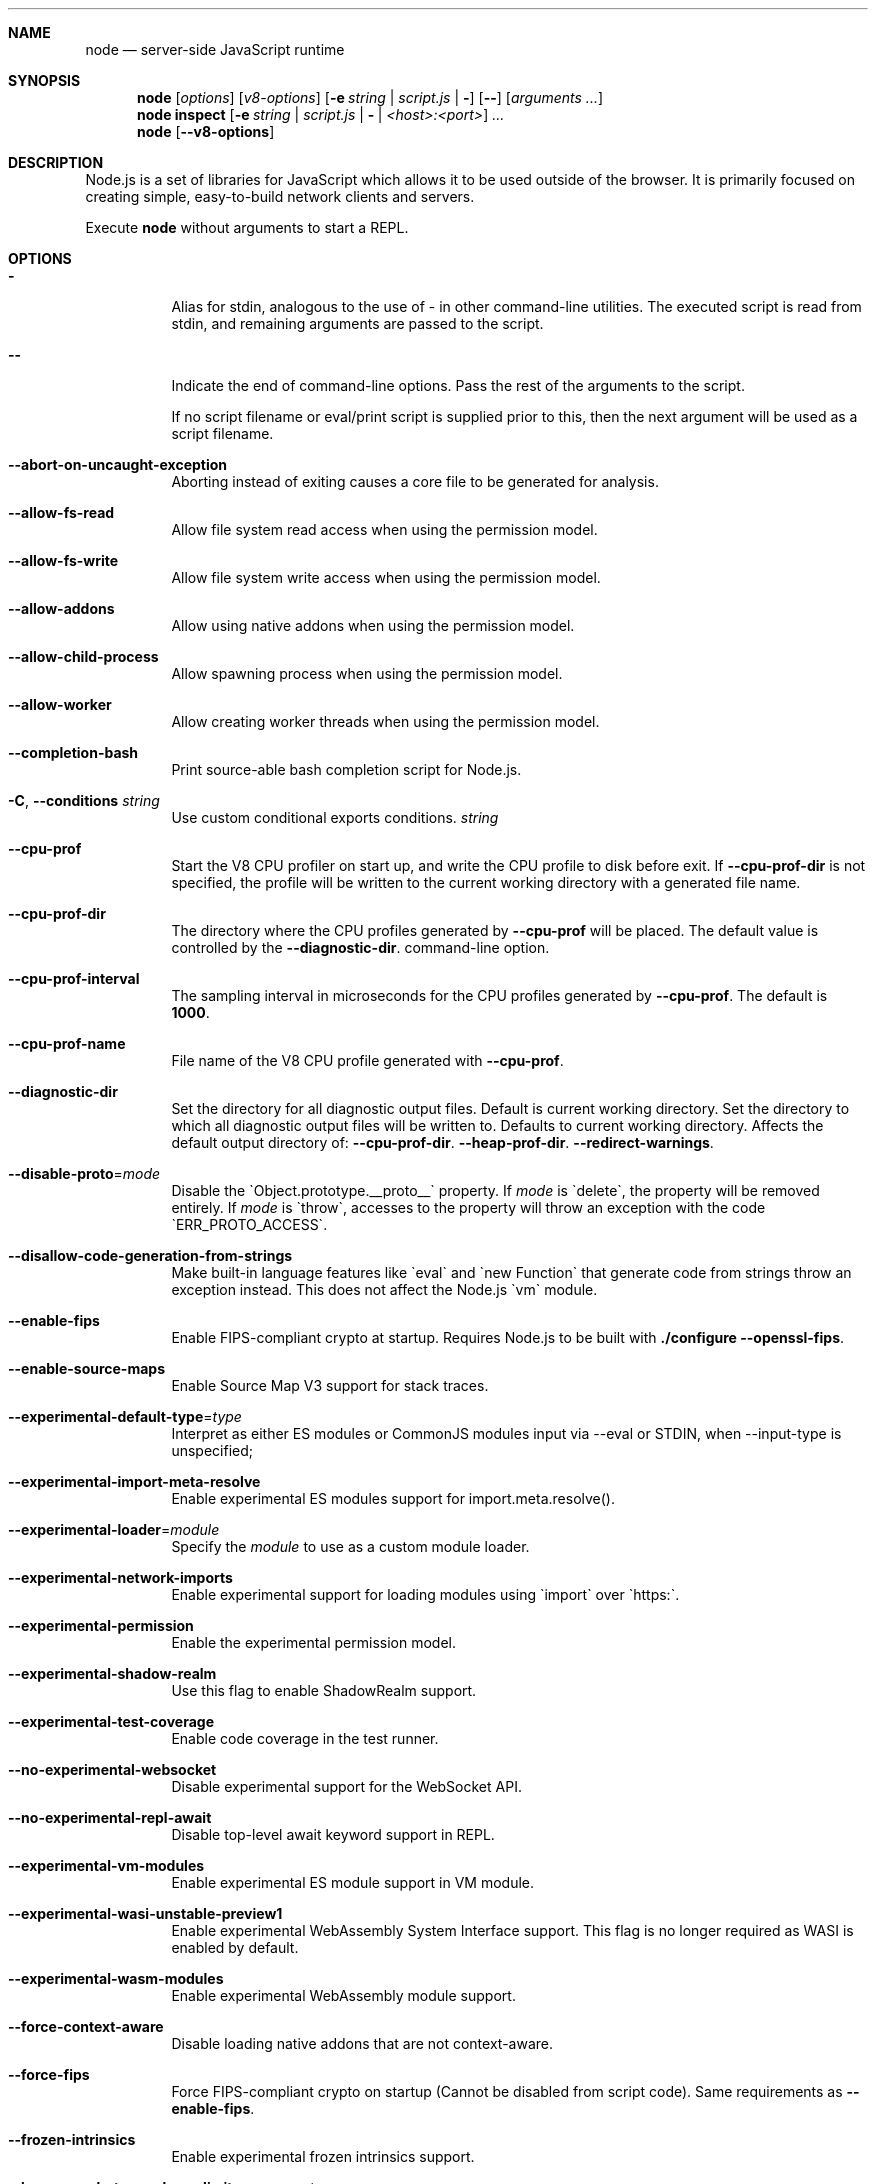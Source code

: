 .\"
.\" This manpage is written in mdoc(7).
.\"
.\" * Language reference:
.\"   https://man.openbsd.org/mdoc.7
.\"
.\" * Atom editor support:
.\"   https://atom.io/packages/language-roff
.\"
.\" * Linting changes:
.\"   mandoc -Wall -Tlint /path/to/this.file  # BSD
.\"   groff -w all -z /path/to/this.file      # GNU/Linux, macOS
.\"
.\"
.\" Before making changes, please note the following:
.\"
.\" * In Roff, each new sentence should begin on a new line. This gives
.\"   the Roff formatter better control over text-spacing, line-wrapping,
.\"   and paragraph justification.
.\"
.\" * Do not leave blank lines in the markup. If whitespace is desired
.\"   for readability, put a dot in the first column to indicate a null/empty
.\"   command. Comments and horizontal whitespace may optionally follow: each
.\"   of these lines are an example of a null command immediately followed by
.\"   a comment.
.\"
.\"======================================================================
.
.tr -\-^\(ha~\(ti`\(ga
.Dd 2018
.Dt NODE 1
.
.Sh NAME
.Nm node
.Nd server-side JavaScript runtime
.
.\"======================================================================
.Sh SYNOPSIS
.Nm node
.Op Ar options
.Op Ar v8-options
.Op Fl e Ar string | Ar script.js | Fl
.Op Fl -
.Op Ar arguments ...
.
.Nm node
.Cm inspect
.Op Fl e Ar string | Ar script.js | Fl | Ar <host>:<port>
.Ar ...
.
.Nm node
.Op Fl -v8-options
.
.\"======================================================================
.Sh DESCRIPTION
Node.js is a set of libraries for JavaScript which allows it to be used outside of the browser.
It is primarily focused on creating simple, easy-to-build network clients and servers.
.Pp
Execute
.Nm
without arguments to start a REPL.
.
.Sh OPTIONS
.Bl -tag -width 6n
.It Sy -
Alias for stdin, analogous to the use of - in other command-line utilities.
The executed script is read from stdin, and remaining arguments are passed to the script.
.
.It Fl -
Indicate the end of command-line options.
Pass the rest of the arguments to the script.
.Pp
If no script filename or eval/print script is supplied prior to this, then
the next argument will be used as a script filename.
.
.It Fl -abort-on-uncaught-exception
Aborting instead of exiting causes a core file to be generated for analysis.
.
.It Fl -allow-fs-read
Allow file system read access when using the permission model.
.
.It Fl -allow-fs-write
Allow file system write access when using the permission model.
.
.It Fl -allow-addons
Allow using native addons when using the permission model.
.
.It Fl -allow-child-process
Allow spawning process when using the permission model.
.
.It Fl -allow-worker
Allow creating worker threads when using the permission model.
.
.It Fl -completion-bash
Print source-able bash completion script for Node.js.
.
.It Fl C , Fl -conditions Ar string
Use custom conditional exports conditions.
.Ar string
.
.It Fl -cpu-prof
Start the V8 CPU profiler on start up, and write the CPU profile to disk
before exit. If
.Fl -cpu-prof-dir
is not specified, the profile will be written to the current working directory
with a generated file name.
.
.It Fl -cpu-prof-dir
The directory where the CPU profiles generated by
.Fl -cpu-prof
will be placed.
The default value is controlled by the
.Fl -diagnostic-dir .
command-line option.
.
.It Fl -cpu-prof-interval
The sampling interval in microseconds for the CPU profiles generated by
.Fl -cpu-prof .
The default is
.Sy 1000 .
.
.It Fl -cpu-prof-name
File name of the V8 CPU profile generated with
.Fl -cpu-prof .
.
.It Fl -diagnostic-dir
Set the directory for all diagnostic output files.
Default is current working directory.
Set the directory to which all diagnostic output files will be written to.
Defaults to current working directory.
.
Affects the default output directory of:
.Fl -cpu-prof-dir .
.Fl -heap-prof-dir .
.Fl -redirect-warnings .
.
.It Fl -disable-proto Ns = Ns Ar mode
Disable the `Object.prototype.__proto__` property. If
.Ar mode
is `delete`, the property will be removed entirely. If
.Ar mode
is `throw`, accesses to the property will throw an exception with the code
`ERR_PROTO_ACCESS`.
.
.It Fl -disallow-code-generation-from-strings
Make built-in language features like `eval` and `new Function` that generate
code from strings throw an exception instead. This does not affect the Node.js
`vm` module.
.
.It Fl -enable-fips
Enable FIPS-compliant crypto at startup.
Requires Node.js to be built with
.Sy ./configure --openssl-fips .
.
.It Fl -enable-source-maps
Enable Source Map V3 support for stack traces.
.
.It Fl -experimental-default-type Ns = Ns Ar type
Interpret as either ES modules or CommonJS modules input via --eval or STDIN, when --input-type is unspecified;
.js or extensionless files with no sibling or parent package.json;
.js or extensionless files whose nearest parent package.json lacks a "type" field, unless under node_modules.
.
.It Fl -experimental-import-meta-resolve
Enable experimental ES modules support for import.meta.resolve().
.
.It Fl -experimental-loader Ns = Ns Ar module
Specify the
.Ar module
to use as a custom module loader.
.
.It Fl -experimental-network-imports
Enable experimental support for loading modules using `import` over `https:`.
.
.It Fl -experimental-permission
Enable the experimental permission model.
.
.It Fl -experimental-shadow-realm
Use this flag to enable ShadowRealm support.
.
.It Fl -experimental-test-coverage
Enable code coverage in the test runner.
.
.It Fl -no-experimental-websocket
Disable experimental support for the WebSocket API.
.
.It Fl -no-experimental-repl-await
Disable top-level await keyword support in REPL.
.
.It Fl -experimental-vm-modules
Enable experimental ES module support in VM module.
.
.It Fl -experimental-wasi-unstable-preview1
Enable experimental WebAssembly System Interface support. This
flag is no longer required as WASI is enabled by default.
.
.It Fl -experimental-wasm-modules
Enable experimental WebAssembly module support.
.
.It Fl -force-context-aware
Disable loading native addons that are not context-aware.
.
.It Fl -force-fips
Force FIPS-compliant crypto on startup
(Cannot be disabled from script code).
Same requirements as
.Fl -enable-fips .
.
.It Fl -frozen-intrinsics
Enable experimental frozen intrinsics support.
.
.It Fl -heapsnapshot-near-heap-limit Ns = Ns Ar max_count
Generate heap snapshot when the V8 heap usage is approaching the heap limit.
No more than the specified number of snapshots will be generated.
.
.It Fl -heapsnapshot-signal Ns = Ns Ar signal
Generate heap snapshot on specified signal.
.
.It Fl -heap-prof
Start the V8 heap profiler on start up, and write the heap profile to disk
before exit. If
.Fl -heap-prof-dir
is not specified, the profile will be written to the current working directory
with a generated file name.
.
.It Fl -heap-prof-dir
The directory where the heap profiles generated by
.Fl -heap-prof
will be placed.
The default value is controlled by the
.Fl -diagnostic-dir .
command-line option.
.
.It Fl -heap-prof-interval
The average sampling interval in bytes for the heap profiles generated by
.Fl -heap-prof .
The default is
.Sy 512 * 1024 .
.
.It Fl -heap-prof-name
File name of the V8 heap profile generated with
.Fl -heap-prof .
.
.It Fl -icu-data-dir Ns = Ns Ar file
Specify ICU data load path.
Overrides
.Ev NODE_ICU_DATA .
.
.It Fl -input-type Ns = Ns Ar type
Set the module resolution type for input via --eval, --print or STDIN.
.
.It Fl -inspect-brk Ns = Ns Ar [host:]port
Activate inspector on
.Ar host:port
and break at start of user script.
.
.It Fl -inspect-port Ns = Ns Ar [host:]port
Set the
.Ar host:port
to be used when the inspector is activated.
.
.It Fl -inspect-publish-uid=stderr,http
Specify how the inspector WebSocket URL is exposed.
Valid values are
.Sy stderr
and
.Sy http .
Default is
.Sy stderr,http .
.
.It Fl -inspect Ns = Ns Ar [host:]port
Activate inspector on
.Ar host:port .
Default is
.Sy 127.0.0.1:9229 .
.Pp
V8 Inspector integration allows attaching Chrome DevTools and IDEs to Node.js instances for debugging and profiling.
It uses the Chrome DevTools Protocol.
.
.It Fl -insecure-http-parser
Use an insecure HTTP parser that accepts invalid HTTP headers. This may allow
interoperability with non-conformant HTTP implementations. It may also allow
request smuggling and other HTTP attacks that rely on invalid headers being
accepted. Avoid using this option.
.
.It Fl -jitless
Disable runtime allocation of executable memory. This may be required on
some platforms for security reasons. It can also reduce attack surface on
other platforms, but the performance impact may be severe.
.
.Pp
This flag is inherited from V8 and is subject to change upstream. It may
disappear in a non-semver-major release.
.
.It Fl -max-http-header-size Ns = Ns Ar size
Specify the maximum size of HTTP headers in bytes. Defaults to 16 KiB.
.
.It Fl -napi-modules
This option is a no-op.
It is kept for compatibility.
.
.It Fl -no-deprecation
Silence deprecation warnings.
.
.It Fl -no-extra-info-on-fatal-exception
Hide extra information on fatal exception that causes exit.
.
.It Fl -no-force-async-hooks-checks
Disable runtime checks for `async_hooks`.
These will still be enabled dynamically when `async_hooks` is enabled.
.
.It Fl -no-addons
Disable the `node-addons` exports condition as well as disable loading native
addons. When `--no-addons` is specified, calling `process.dlopen` or requiring
a native C++ addon will fail and throw an exception.
.
.It Fl -no-global-search-paths
Do not search modules from global paths.
.
.It Fl -no-warnings
Silence all process warnings (including deprecations).
.
.It Fl -node-memory-debug
Enable extra debug checks for memory leaks in Node.js internals. This is
usually only useful for developers debugging Node.js itself.
.
.It Fl -openssl-config Ns = Ns Ar file
Load an OpenSSL configuration file on startup.
Among other uses, this can be used to enable FIPS-compliant crypto if Node.js is built with
.Sy ./configure --openssl-fips .
.
.It Fl -pending-deprecation
Emit pending deprecation warnings.
.
.It Fl -preserve-symlinks
Instructs the module loader to preserve symbolic links when resolving and caching modules other than the main module.
.
.It Fl -preserve-symlinks-main
Instructs the module loader to preserve symbolic links when resolving and caching the main module.
.
.It Fl -prof
Generate V8 profiler output.
.
.It Fl -prof-process
Process V8 profiler output generated using the V8 option
.Fl -prof .
.
.It Fl -redirect-warnings Ns = Ns Ar file
Write process warnings to the given
.Ar file
instead of printing to stderr.
.
.It Fl -report-compact
Write
.Sy diagnostic reports
in a compact format, single-line JSON.
.
.It Fl -report-dir Fl -report-directory
Location at which the
.Sy diagnostic report
will be generated.
The `file` name may be an absolute path. If it is not, the default directory it will
be written to is controlled by the
.Fl -diagnostic-dir .
command-line option.
.
.It Fl -report-filename
Name of the file to which the
.Sy diagnostic report
will be written.
.
.It Fl -report-on-fatalerror
Enables the
.Sy diagnostic report
to be triggered on fatal errors (internal errors within the Node.js runtime such
as out of memory) that leads to termination of the application. Useful to
inspect various diagnostic data elements such as heap, stack, event loop state,
resource consumption etc. to reason about the fatal error.
.
.It Fl -report-on-signal
Enables
.Sy diagnostic report
to be generated upon receiving the specified (or predefined) signal to the
running Node.js process. Default signal is SIGUSR2.
.
.It Fl -report-signal
Sets or resets the signal for
.Sy diagnostic report
generation (not supported on Windows). Default signal is SIGUSR2.
.
.It Fl -report-uncaught-exception
Enables
.Sy diagnostic report
to be generated on un-caught exceptions. Useful when inspecting JavaScript
stack in conjunction with native stack and other runtime environment data.
.
.It Fl -secure-heap Ns = Ns Ar n
Specify the size of the OpenSSL secure heap. Any value less than 2 disables
the secure heap. The default is 0. The value must be a power of two.
.
.It Fl -secure-heap-min Ns = Ns Ar n
Specify the minimum allocation from the OpenSSL secure heap. The default is 2. The value must be a power of two.
.
.It Fl -test
Starts the Node.js command line test runner.
.
.It Fl -test-concurrency
The maximum number of test files that the test runner CLI will execute
concurrently.
.
.It Fl -test-force-exit
Configures the test runner to exit the process once all known tests have
finished executing even if the event loop would otherwise remain active.
.
.It Fl -test-name-pattern
A regular expression that configures the test runner to only execute tests
whose name matches the provided pattern.
.
.It Fl -test-reporter
A test reporter to use when running tests.
.
.It Fl -test-reporter-destination
The destination for the corresponding test reporter.
.
.It Fl -test-only
Configures the test runner to only execute top level tests that have the `only`
option set.
.
.It Fl -test-shard
Test suite shard to execute in a format of <index>/<total>.
.
.It Fl -test-skip-pattern
A regular expression that configures the test runner to skip tests
whose name matches the provided pattern.
.
.It Fl -test-timeout
A number of milliseconds the test execution will fail after.
.
.It Fl -throw-deprecation
Throw errors for deprecations.
.
.It Fl -title Ns = Ns Ar title
Specify process.title on startup.
.
.It Fl -tls-cipher-list Ns = Ns Ar list
Specify an alternative default TLS cipher list.
Requires Node.js to be built with crypto support. (Default)
.
.It Fl -tls-keylog Ns = Ns Ar file
Log TLS key material to a file. The key material is in NSS SSLKEYLOGFILE
format and can be used by software (such as Wireshark) to decrypt the TLS
traffic.
.
.It Fl -tls-max-v1.2
Set default  maxVersion to 'TLSv1.2'. Use to disable support for TLSv1.3.
.
.It Fl -tls-max-v1.3
Set default  maxVersion to 'TLSv1.3'. Use to enable support for TLSv1.3.
.
.It Fl -tls-min-v1.0
Set default minVersion to 'TLSv1'. Use for compatibility with old TLS clients
or servers.
.
.It Fl -tls-min-v1.1
Set default minVersion to 'TLSv1.1'. Use for compatibility with old TLS clients
or servers.
.
.It Fl -tls-min-v1.2
Set default minVersion to 'TLSv1.2'. This is the default for 12.x and later,
but the option is supported for compatibility with older Node.js versions.
.
.It Fl -tls-min-v1.3
Set default minVersion to 'TLSv1.3'. Use to disable support for TLSv1.2 in
favour of TLSv1.3, which is more secure.
.
.It Fl -trace-atomics-wait
Print short summaries of calls to
.Sy Atomics.wait() .
.
This flag is deprecated.
.It Fl -trace-deprecation
Print stack traces for deprecations.
.
.It Fl -trace-event-categories Ar categories
A comma-separated list of categories that should be traced when trace event tracing is enabled using
.Fl -trace-events-enabled .
.
.It Fl -trace-event-file-pattern Ar pattern
Template string specifying the filepath for the trace event data, it
supports
.Sy ${rotation}
and
.Sy ${pid} .
.
.It Fl -trace-events-enabled
Enable the collection of trace event tracing information.
.
.It Fl -trace-exit
Prints a stack trace whenever an environment is exited proactively,
i.e. invoking `process.exit()`.
.It Fl -trace-sigint
Prints a stack trace on SIGINT.
.
.It Fl -trace-sync-io
Print a stack trace whenever synchronous I/O is detected after the first turn of the event loop.
.
.It Fl -trace-tls
Prints TLS packet trace information to stderr.
.
.It Fl -trace-uncaught
Print stack traces for uncaught exceptions; usually, the stack trace associated
with the creation of an
.Sy Error
is printed, whereas this makes Node.js also
print the stack trace associated with throwing the value (which does not need
to be an
.Sy Error
instance).
.Pp
Enabling this option may affect garbage collection behavior negatively.
.
.It Fl -trace-warnings
Print stack traces for process warnings (including deprecations).
.
.It Fl -track-heap-objects
Track heap object allocations for heap snapshots.
.
.It Fl -unhandled-rejections=mode
Define the behavior for unhandled rejections. Can be one of `strict` (raise an error), `warn` (enforce warnings) or `none` (silence warnings).
.
.It Fl -use-bundled-ca , Fl -use-openssl-ca
Use bundled Mozilla CA store as supplied by current Node.js version or use OpenSSL's default CA store.
The default store is selectable at build-time.
.Pp
The bundled CA store, as supplied by Node.js, is a snapshot of Mozilla CA store that is fixed at release time.
It is identical on all supported platforms.
.Pp
Using OpenSSL store allows for external modifications of the store.
For most Linux and BSD distributions, this store is maintained by the distribution maintainers and system administrators.
OpenSSL CA store location is dependent on configuration of the OpenSSL library but this can be altered at runtime using environment variables.
.Pp
See
.Ev SSL_CERT_DIR
and
.Ev SSL_CERT_FILE .
.
.It Fl -use-largepages Ns = Ns Ar mode
Re-map the Node.js static code to large memory pages at startup. If supported on
the target system, this will cause the Node.js static code to be moved onto 2
MiB pages instead of 4 KiB pages.
.Pp
.Ar mode
must have one of the following values:
`off` (the default value, meaning do not map), `on` (map and ignore failure,
reporting it to stderr), or `silent` (map and silently ignore failure).
.
.It Fl -v8-options
Print V8 command-line options.
.
.It Fl -v8-pool-size Ns = Ns Ar num
Set V8's thread pool size which will be used to allocate background jobs.
If set to 0 then V8 will choose an appropriate size of the thread pool based on the number of online processors.
If the value provided is larger than V8's maximum, then the largest value will be chosen.
.
.It Fl -zero-fill-buffers
Automatically zero-fills all newly allocated Buffer and SlowBuffer instances.
.
.It Fl c , Fl -check
Check the script's syntax without executing it.
Exits with an error code if script is invalid.
.
.It Fl e , Fl -eval Ar string
Evaluate
.Ar string
as JavaScript.
.
.It Fl h , Fl -help
Print command-line options.
The output of this option is less detailed than this document.
.
.It Fl i , Fl -interactive
Open the REPL even if stdin does not appear to be a terminal.
.
.It Fl p , Fl -print Ar string
Identical to
.Fl e ,
but prints the result.
.
.It Fl r , Fl -require Ar module
Preload the specified
.Ar module
at startup.
Follows `require()`'s module resolution rules.
.Ar module
may be either a path to a file, or a Node.js module name.
.
.It Fl v , Fl -version
Print node's version.
.El
.
.\" =====================================================================
.Sh ENVIRONMENT
.Bl -tag -width 6n
.It Ev FORCE_COLOR
Used to enable ANSI colorized output. The value may be one of:
.Ar 1
,
.Ar true
, or
.Ar an empty string
to
indicate 16-color support,
.Ar 2
to indicate 256-color support, or
.Ar 3
to indicate 16 million-color support. When used and set to a supported
value, both the NO_COLOR and NODE_DISABLE_COLORS environment variables
are ignored. Any other value will result in colorized output being
disabled.
.
.It Ev NO_COLOR
Alias for NODE_DISABLE_COLORS
.
.It Ev NODE_DEBUG Ar modules...
Comma-separated list of core modules that should print debug information.
.
.It Ev NODE_DEBUG_NATIVE Ar modules...
Comma-separated list of C++ core modules that should print debug information.
.
.It Ev NODE_DISABLE_COLORS
When set to
.Ar 1 ,
colors will not be used in the REPL.
.
.It Ev NODE_EXTRA_CA_CERTS Ar file
When set, the well-known
.Dq root
CAs (like VeriSign) will be extended with the extra certificates in
.Ar file .
The file should consist of one or more trusted certificates in PEM format.
.Pp
If
.Ar file
is missing or misformatted, a message will be emitted once using
.Sy process.emitWarning() ,
but any errors are otherwise ignored.
.Pp
This environment variable is ignored when `node` runs as setuid root or
has Linux file capabilities set.
.Pp
The
.Ar NODE_EXTRA_CA_CERTS
environment variable is only read when the Node.js process is first launched.
Changing the value at runtime using
.Ar process.env.NODE_EXTRA_CA_CERTS
has no effect on the current process.
.
.It Ev NODE_ICU_DATA Ar file
Data path for ICU (Intl object) data.
Will extend linked-in data when compiled with small-icu support.
.
.It Ev NODE_NO_WARNINGS
When set to
.Ar 1 ,
process warnings are silenced.
.
.It Ev NODE_OPTIONS Ar options...
A space-separated list of command-line
.Ar options ,
which are interpreted as if they had been specified on the command line before the actual command (so they can be overridden).
Node.js will exit with an error if an option that is not allowed in the environment is used, such as
.Fl -print
or a script file.
.
.It Ev NODE_PATH Ar directories...
A colon-separated list of
.Ar directories
prefixed to the module search path.
.
.It Ev NODE_PENDING_DEPRECATION
When set to
.Ar 1 ,
emit pending deprecation warnings.
.
.It Ev NODE_PRESERVE_SYMLINKS
When set to
.Ar 1 ,
the module loader preserves symbolic links when resolving and caching modules.
.
.It Ev NODE_REDIRECT_WARNINGS Ar file
Write process warnings to the given
.Ar file
instead of printing to stderr.
Equivalent to passing
.Fl -redirect-warnings Ar file
on the command line.
.
.It Ev NODE_REPL_HISTORY Ar file
Path to the
.Ar file
used to store persistent REPL history.
The default path is
.Sy ~/.node_repl_history ,
which is overridden by this variable.
Setting the value to an empty string ("" or " ") will disable persistent REPL history.
.
.It Ev NODE_REPL_EXTERNAL_MODULE Ar file
Path to a Node.js module which will be loaded in place of the built-in REPL.
Overriding this value to an empty string (`''`) will use the built-in REPL.
.
.It Ev NODE_SKIP_PLATFORM_CHECK
When set to
.Ar 1 ,
the check for a supported platform is skipped during Node.js startup.
Node.js might not execute correctly.
Any issues encountered on unsupported platforms will not be fixed.
.
.It Ev NODE_TLS_REJECT_UNAUTHORIZED
When set to
.Ar 0 ,
TLS certificate validation is disabled.
.
.It Ev NODE_V8_COVERAGE Ar dir
When set, Node.js writes JavaScript code coverage information to
.Ar dir .
.
.It Ev OPENSSL_CONF Ar file
Load an OpenSSL configuration file on startup.
Among other uses, this can be used to enable FIPS-compliant crypto if Node.js is built with
.Sy ./configure --openssl-fips .
.Pp
If the
.Fl -openssl-config
command-line option is used, this environment variable is ignored.
.
.It Ev SSL_CERT_DIR Ar dir
If
.Fl -use-openssl-ca
is enabled, this overrides and sets OpenSSL's directory containing trusted certificates.
.
.It Ev SSL_CERT_FILE Ar file
If
.Fl -use-openssl-ca
is enabled, this overrides and sets OpenSSL's file containing trusted certificates.
.
.It Ev TZ
Specify the timezone configuration.
.
.It Ev UV_THREADPOOL_SIZE Ar size
Sets the number of threads used in libuv's threadpool to
.Ar size .
.
.El
.\"=====================================================================
.Sh BUGS
Bugs are tracked in GitHub Issues:
.Sy https://github.com/nodejs/node/issues
.
.\"======================================================================
.Sh COPYRIGHT
Copyright Node.js contributors.
Node.js is available under the MIT license.
.
.Pp
Node.js also includes external libraries that are available under a variety of licenses.
See
.Sy https://github.com/nodejs/node/blob/HEAD/LICENSE
for the full license text.
.
.\"======================================================================
.Sh SEE ALSO
Website:
.Sy https://nodejs.org/
.
.Pp
Documentation:
.Sy https://nodejs.org/api/
.
.Pp
GitHub repository and issue tracker:
.Sy https://github.com/nodejs/node
.
.Pp
IRC (general questions):
.Sy "libera.chat #node.js"
(unofficial)
.
.\"======================================================================
.Sh AUTHORS
Written and maintained by 1000+ contributors:
.Sy https://github.com/nodejs/node/blob/HEAD/AUTHORS
